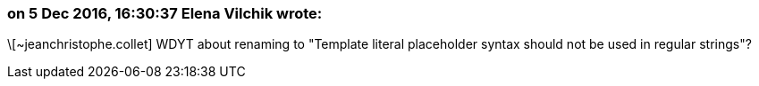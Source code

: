 === on 5 Dec 2016, 16:30:37 Elena Vilchik wrote:
\[~jeanchristophe.collet] WDYT about renaming to "Template literal placeholder syntax should not be used in regular strings"?

